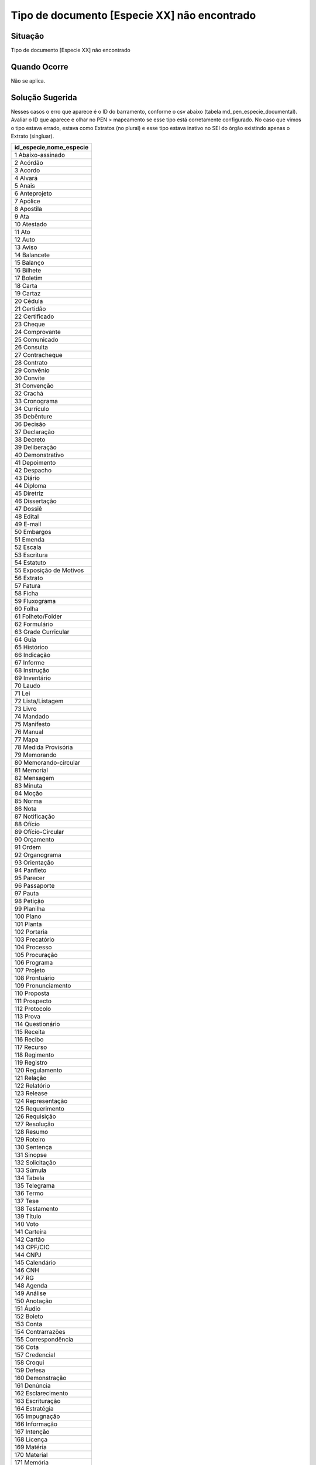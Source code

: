Tipo de documento [Especie XX] não encontrado
=============================================

Situação  
~~~~~~~~

Tipo de documento [Especie XX] não encontrado


Quando Ocorre
~~~~~~~~~~~~~~

Não se aplica.


Solução Sugerida
~~~~~~~~~~~~~~~~

Nesses casos o erro que aparece é o ID do barramento, conforme o csv abaixo (tabela md_pen_especie_documental). Avaliar o ID que aparece e olhar no PEN > mapeamento se esse tipo está corretamente configurado. No caso que vimos o tipo estava errado, estava como Extratos (no plural) e esse tipo estava inativo no SEI do órgão existindo apenas o Extrato (singluar).


.. list-table::
   :widths: 20
   :align: left
   :header-rows: 1

   - * id_especie,nome_especie
   - * 1 Abaixo-assinado
   -	*	2	Acórdão
   -	*	3	Acordo
   -	*	4	Alvará
   -	*	5	Anais
   -	*	6	Anteprojeto
   -	*	7	Apólice
   -	*	8	Apostila
   -	*	9	Ata
   -	*	10	Atestado
   -	*	11	Ato
   -	*	12	Auto
   -	*	13	Aviso
   -	*	14	Balancete
   -	*	15	Balanço
   -	*	16	Bilhete
   -	*	17	Boletim
   -	*	18	Carta
   -	*	19	Cartaz
   -	*	20	Cédula
   -	*	21	Certidão
   -	*	22	Certificado
   -	*	23	Cheque
   -	*	24	Comprovante
   -	*	25	Comunicado
   -	*	26	Consulta
   -	*	27	Contracheque
   -	*	28	Contrato
   -	*	29	Convênio
   -	*	30	Convite
   -	*	31	Convenção
   -	*	32	Crachá
   -	*	33	Cronograma
   -	*	34	Currículo
   -	*	35	Debênture
   -	*	36	Decisão
   -	*	37	Declaração
   -	*	38	Decreto
   -	*	39	Deliberação
   -	*	40	Demonstrativo
   -	*	41	Depoimento
   -	*	42	Despacho
   -	*	43	Diário
   -	*	44	Diploma
   -	*	45	Diretriz
   -	*	46	Dissertação
   -	*	47	Dossiê
   -	*	48	Edital
   -	*	49	E-mail
   -	*	50	Embargos
   -	*	51	Emenda
   -	*	52	Escala
   -	*	53	Escritura
   -	*	54	Estatuto
   -	*	55	Exposição de Motivos
   -	*	56	Extrato
   -	*	57	Fatura
   -	*	58	Ficha
   -	*	59	Fluxograma
   -	*	60	Folha
   -	*	61	Folheto/Folder
   -	*	62	Formulário
   -	*	63	Grade Curricular
   -	*	64	Guia
   -	*	65	Histórico
   -	*	66	Indicação
   -	*	67	Informe
   -	*	68	Instrução
   -	*	69	Inventário
   -	*	70	Laudo
   -	*	71	Lei
   -	*	72	Lista/Listagem
   -	*	73	Livro
   -	*	74	Mandado
   -   	*	75	Manifesto
   -	*	76	Manual
   -	*	77	Mapa
   -	*	78	Medida Provisória
   -	*	79	Memorando
   -	*	80	Memorando-circular
   -	*	81	Memorial
   -	*	82	Mensagem
   -	*	83	Minuta
   -	*	84	Moção
   -	*	85	Norma
   -	*	86	Nota
   -	*	87	Notificação
   -	*	88	Ofício
   -	*	89	Ofício-Circular
   -	*	90	Orçamento
   -	*	91	Ordem
   -	*	92	Organograma
   -	*	93	Orientação
   -	*	94	Panfleto
   -	*	95	Parecer
   -	*	96	Passaporte
   -	*	97	Pauta
   -	*	98	Petição
   -	*	99	Planilha
   -	*	100	Plano
   -	*	101	Planta
   -	*	102	Portaria
   -	*	103	Precatório
   -	*	104	Processo
   -	*	105	Procuração
   -	*	106	Programa
   -	*	107	Projeto
   -	*	108	Prontuário
   -	*	109	Pronunciamento
   -	*	110	Proposta
   -	*	111	Prospecto
   -	*	112	Protocolo
   -	*	113	Prova
   -	*	114	Questionário
   -	*	115	Receita
   -	*	116	Recibo
   -	*	117	Recurso
   -	*	118	Regimento
   -	*	119	Registro
   -	*	120	Regulamento
   -	*	121	Relação
   -	*	122	Relatório
   -	*	123	Release
   -	*	124	Representação
   -	*	125	Requerimento
   -	*	126	Requisição
   -	*	127	Resolução
   -	*	128	Resumo
   -	*	129	Roteiro
   -	*	130	Sentença
   -	*	131	Sinopse
   -	*	132	Solicitação
   -	*	133	Súmula
   -	*	134	Tabela
   -	*	135	Telegrama
   -	*	136	Termo
   -	*	137	Tese
   -	*	138	Testamento
   -	*	139	Título
   -	*	140	Voto
   -	*	141	Carteira
   -	*	142	Cartão
   -	*	143	CPF/CIC
   -	*	144	CNPJ
   -	*	145	Calendário
   -	*	146	CNH
   -	*	147	RG
   -	*	148	Agenda
   -	*	149	Análise
   -	*	150	Anotação
   -	*	151	Áudio
   -	*	152	Boleto
   -	*	153	Conta
   -	*	154	Contrarrazões
   -	*	155	Correspondência
   -	*	156	Cota
   -	*	157	Credencial
   -	*	158	Croqui
   -	*	159	Defesa
   -	*	160	Demonstração
   -	*	161	Denúncia
   -	*	162	Esclarecimento
   -	*	163	Escrituração
   -	*	164	Estratégia
   -	*	165	Impugnação
   -	*	166	Informação
   -   	*	167	Intenção
   -	*	168	Licença
   -	*	169	Matéria
   -	*	170	Material
   -	*	171	Memória
   -	*	172	Movimentação
   -	*	173	Pedido
   -	*	174	Reclamação
   -	*	175	Referendo
   -	*	176	Resultado
   -	*	177	Vídeo
   -	*	178	Alegações
   -	*	179	Anexo
   -	*	180	Documento
   -	*	181	Apartado
   -	*	182	Apresentação
   -	*	183	Diagnóstico
   -	*	184	Exame
   -	*	185	Página
   -	*	186	Estudo
   -	*	999	Outra


Modelo de Resposta para Chamados  
~~~~~~~~~~~~~~~~~~~~~~~~~~~~~~~~

(Indicar como o atendente deverá responder ao chamado, incluindo o texto de saudação inicial, o corpo da resposta e a despedida ou fecho. Exemplo aqui.)

Respostas em Construção.


Atribuições e responsabilidades  
~~~~~~~~~~~~~~~~~~~~~~~~~~~~~~~

*(Indicar quem é responsável pelo atendimento da demanda, se são os atendentes de 1º nível ou se o chamado deve ser encaminhado para outras instâncias)*  


Perfil do usuário  
~~~~~~~~~~~~~~~~~~

*(Indicar se a demanda tem caráter negocial ou técnico. Se técnico, indicar o perfil do usuário no sistema)*


Palavras-chave  
~~~~~~~~~~~~~~

Tramita; espécie não encontrada.


Referências  
~~~~~~~~~~~~

Material construído conforme o conteúdo abordado nos treinamentos/apresentações ocorridas nos dias `05/04/2023  <https://drive.google.com/file/d/1rZL24WiAyqzBCSKvElNc7y785VdUHxia/view>`_, `12/04/2023 <https://drive.google.com/file/d/1BxBIhO7YURqbae5LtGCQut9nQ2RF9Byz/view>`_ e `19/04/2023 <https://drive.google.com/file/d/1H4qfihC8DAcvDuOOodPi34TK2Q29XQ5E/view>`_.